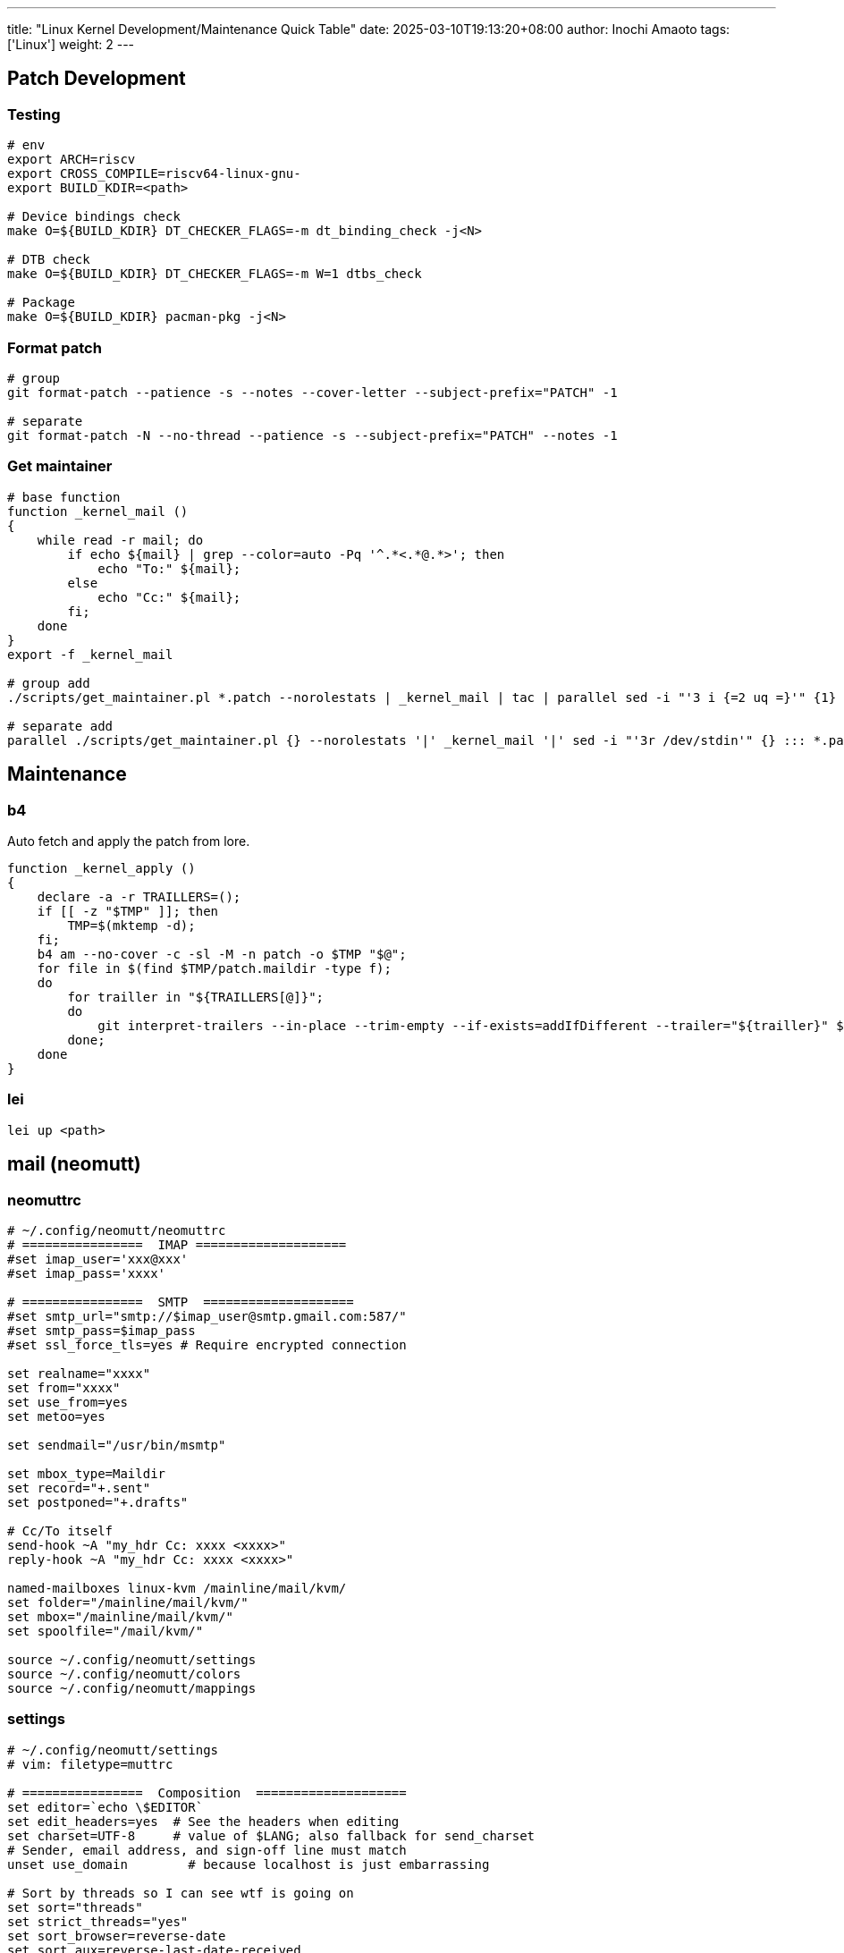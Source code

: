 ---
title: "Linux Kernel Development/Maintenance Quick Table"
date: 2025-03-10T19:13:20+08:00
author: Inochi Amaoto
tags: ['Linux']
weight: 2
---

== Patch Development

=== Testing

[source,bash]
----
# env
export ARCH=riscv
export CROSS_COMPILE=riscv64-linux-gnu-
export BUILD_KDIR=<path>

# Device bindings check
make O=${BUILD_KDIR} DT_CHECKER_FLAGS=-m dt_binding_check -j<N>

# DTB check
make O=${BUILD_KDIR} DT_CHECKER_FLAGS=-m W=1 dtbs_check

# Package
make O=${BUILD_KDIR} pacman-pkg -j<N>
----

=== Format patch

[source,bash]
----
# group
git format-patch --patience -s --notes --cover-letter --subject-prefix="PATCH" -1

# separate
git format-patch -N --no-thread --patience -s --subject-prefix="PATCH" --notes -1
----

=== Get maintainer

[source,bash]
----
# base function
function _kernel_mail ()
{
    while read -r mail; do
        if echo ${mail} | grep --color=auto -Pq '^.*<.*@.*>'; then
            echo "To:" ${mail};
        else
            echo "Cc:" ${mail};
        fi;
    done
}
export -f _kernel_mail

# group add
./scripts/get_maintainer.pl *.patch --norolestats | _kernel_mail | tac | parallel sed -i "'3 i {=2 uq =}'" {1} ::: *.patch :::: -

# separate add
parallel ./scripts/get_maintainer.pl {} --norolestats '|' _kernel_mail '|' sed -i "'3r /dev/stdin'" {} ::: *.patch
----

== Maintenance

=== b4

Auto fetch and apply the patch from lore.

[source,bash]
----
function _kernel_apply ()
{
    declare -a -r TRAILLERS=();
    if [[ -z "$TMP" ]]; then
        TMP=$(mktemp -d);
    fi;
    b4 am --no-cover -c -sl -M -n patch -o $TMP "$@";
    for file in $(find $TMP/patch.maildir -type f);
    do
        for trailler in "${TRAILLERS[@]}";
        do
            git interpret-trailers --in-place --trim-empty --if-exists=addIfDifferent --trailer="${trailler}" $file;
        done;
    done
}
----

=== lei

[source,bash]
----
lei up <path>
----

== mail (neomutt)

=== neomuttrc

[source,bash]
----
# ~/.config/neomutt/neomuttrc
# ================  IMAP ====================
#set imap_user='xxx@xxx'
#set imap_pass='xxxx'

# ================  SMTP  ====================
#set smtp_url="smtp://$imap_user@smtp.gmail.com:587/"
#set smtp_pass=$imap_pass
#set ssl_force_tls=yes # Require encrypted connection

set realname="xxxx"
set from="xxxx"
set use_from=yes
set metoo=yes

set sendmail="/usr/bin/msmtp"

set mbox_type=Maildir
set record="+.sent"
set postponed="+.drafts"

# Cc/To itself
send-hook ~A "my_hdr Cc: xxxx <xxxx>"
reply-hook ~A "my_hdr Cc: xxxx <xxxx>"

named-mailboxes linux-kvm /mainline/mail/kvm/
set folder="/mainline/mail/kvm/"
set mbox="/mainline/mail/kvm/"
set spoolfile="/mail/kvm/"

source ~/.config/neomutt/settings
source ~/.config/neomutt/colors
source ~/.config/neomutt/mappings
----

=== settings

[source,bash]
----
# ~/.config/neomutt/settings
# vim: filetype=muttrc

# ================  Composition  ====================
set editor=`echo \$EDITOR`
set edit_headers=yes  # See the headers when editing
set charset=UTF-8     # value of $LANG; also fallback for send_charset
# Sender, email address, and sign-off line must match
unset use_domain        # because localhost is just embarrassing

# Sort by threads so I can see wtf is going on
set sort="threads"
set strict_threads="yes"
set sort_browser=reverse-date
set sort_aux=reverse-last-date-received
set collapse_unread="yes"

# ignore duplicate thread
set duplicate_threads=false

# Show Message-Id in the window
unignore Message-Id:
----

=== mappings

[source,bash]
----
# ~/.config/neomutt/mappings
# vim: filetype=muttrc

# Lets me collapse fucking everything
bind index = collapse-all
bind index - collapse-thread

bind pager g noop
bind pager g group-chat-reply
----

=== color

[source,bash]
----
# ~/.config/neomutt/color
# vim: filetype=muttrc

# Header colors:
color header blue default ".*"
color header brightmagenta default "^(From)"
color header brightcyan default "^(Subject)"
color header brightwhite default "^(CC|BCC)"

mono bold bold
mono underline underline
mono indicator reverse
mono error bold
color normal default default
color indicator brightcyan default # currently selected message. default makes bar clear, disabled arrow to save space.
color sidebar_highlight red default
color sidebar_divider brightblack black
color sidebar_flagged red black
color sidebar_new green black
color normal brightyellow default
color error red default
color tilde black default
color message cyan default
color markers red white
color attachment white default
color search brightmagenta default
color status brightyellow black
color hdrdefault brightgreen default
color quoted green default
color quoted1 blue default
color quoted2 cyan default
color quoted3 yellow default
color quoted4 red default
color quoted5 brightred default
color signature brightgreen default
color bold black default
color underline black default
color normal default default

color body brightred default "[\-\.+_a-zA-Z0-9]+@[\-\.a-zA-Z0-9]+" # Email addresses
color body brightblue default "(https?|ftp)://[\-\.,/%~_:?&=\#a-zA-Z0-9]+" # URL
color body green default "\`[^\`]*\`" # Green text between ` and `
color body brightblue default "^# \.*" # Headings as bold blue
color body brightcyan default "^## \.*" # Subheadings as bold cyan
color body brightgreen default "^### \.*" # Subsubheadings as bold green
color body yellow default "^(\t| )*(-|\\*) \.*" # List items as yellow
color body brightcyan default "[;:][-o][)/(|]" # emoticons
color body brightcyan default "[;:][)(|]" # emoticons
color body brightcyan default "[ ][*][^*]*[*][ ]?" # more emoticon?
color body brightcyan default "[ ]?[*][^*]*[*][ ]" # more emoticon?
color body red default "(BAD signature)"
color body cyan default "(Good signature)"
color body brightblack default "^gpg: Good signature .*"
color body brightyellow default "^gpg: "
color body brightyellow red "^gpg: BAD signature from.*"
mono body bold "^gpg: Good signature"
color body red default "([a-z][a-z0-9+-]*://(((([a-z0-9_.!~*'();:&=+$,-]|%[0-9a-f][0-9a-f])*@)?((([a-z0-9]([a-z0-9-]*[a-z0-9])?)\\.)*([a-z]([a-z0-9-]*[a-z0-9])?)\\.?|[0-9]+\\.[0-9]+\\.[0-9]+\\.[0-9]+)(:[0-9]+)?)|([a-z0-9_.!~*'()$,;:@&=+-]|%[0-9a-f][0-9a-f])+)(/([a-z0-9_.!~*'():@&=+$,-]|%[0-9a-f][0-9a-f])*(;([a-z0-9_.!~*'():@&=+$,-]|%[0-9a-f][0-9a-f])*)*(/([a-z0-9_.!~*'():@&=+$,-]|%[0-9a-f][0-9a-f])*(;([a-z0-9_.!~*'():@&=+$,-]|%[0-9a-f][0-9a-f])*)*)*)?(\\?([a-z0-9_.!~*'();/?:@&=+$,-]|%[0-9a-f][0-9a-f])*)?(#([a-z0-9_.!~*'();/?:@&=+$,-]|%[0-9a-f][0-9a-f])*)?|(www|ftp)\\.(([a-z0-9]([a-z0-9-]*[a-z0-9])?)\\.)*([a-z]([a-z0-9-]*[a-z0-9])?)\\.?(:[0-9]+)?(/([-a-z0-9_.!~*'():@&=+$,]|%[0-9a-f][0-9a-f])*(;([-a-z0-9_.!~*'():@&=+$,]|%[0-9a-f][0-9a-f])*)*(/([-a-z0-9_.!~*'():@&=+$,]|%[0-9a-f][0-9a-f])*(;([-a-z0-9_.!~*'():@&=+$,]|%[0-9a-f][0-9a-f])*)*)*)?(\\?([-a-z0-9_.!~*'();/?:@&=+$,]|%[0-9a-f][0-9a-f])*)?(#([-a-z0-9_.!~*'();/?:@&=+$,]|%[0-9a-f][0-9a-f])*)?)[^].,:;!)? \t\r\n<>\"]"

# Default index colors:
color index yellow default '.*'
color index_author red default '.*'
color index_number blue default
color index_subject cyan default '.*'

# For new mail:
color index brightyellow black "~N"
color index_author brightred black "~N"
color index_subject brightcyan black "~N"

color progress black brightcyan
----
